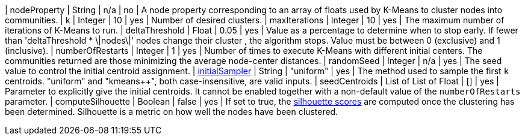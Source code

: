 | nodeProperty      | String    | n/a       | no        | A node property corresponding to an array of floats used by K-Means to cluster nodes into communities.
| k                 | Integer   | 10        | yes       | Number of desired clusters.
| maxIterations     | Integer   | 10        | yes       | The maximum number of iterations of K-Means to run.
| deltaThreshold    | Float     | 0.05      | yes       | Value as a percentage to determine when to stop early. If fewer  than 'deltaThreshold * \|nodes\|'  nodes change their cluster , the algorithm stops. Value must be between 0 (exclusive) and 1 (inclusive).
| numberOfRestarts     | Integer   | 1        | yes       | Number of times to execute K-Means with different initial centers. The communities returned are those minimizing the average node-center distances.
| randomSeed  | Integer         | n/a       | yes      | The seed value to control the initial centroid assignment.
| xref:algorithms/kmeans.adoc#algorithms-kmeans-introduction-sampling[initialSampler]         | String          | "uniform" | yes      | The method used to sample the first `k` centroids. "uniform" and "kmeans++", both case-insensitive, are valid inputs.
| seedCentroids | List of List of Float | [] | yes | Parameter to explicitly give the initial centroids. It cannot be enabled together with a non-default value of the `numberOfRestarts` parameter.
| computeSilhouette | Boolean | false       | yes   | If set to true,  the https://en.wikipedia.org/wiki/Silhouette_(clustering)[silhouette scores] are computed once the clustering has been determined. Silhouette is a metric on how well the nodes have been clustered.
